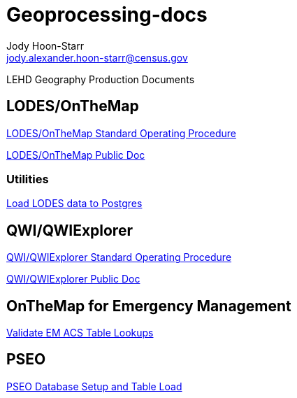 = Geoprocessing-docs
:nofooter:
Jody Hoon-Starr <jody.alexander.hoon-starr@census.gov>

LEHD Geography Production Documents

== LODES/OnTheMap

link:lodes/lodes-geography-sop.html[LODES/OnTheMap Standard Operating Procedure]

link:lodes/lodes-geography.html[LODES/OnTheMap Public Doc]

=== Utilities

link:lodes/lodes-to-pg.html[Load LODES data to Postgres]

== QWI/QWIExplorer

link:qwi/qwi-geography-sop.html[QWI/QWIExplorer Standard Operating Procedure]

link:qwi/qwi-geography.html[QWI/QWIExplorer Public Doc]

== OnTheMap for Emergency Management

link:acs/validate-em-acs-lookups.html[Validate EM ACS Table Lookups]

== PSEO

link:pseo/database-setup.html[PSEO Database Setup and Table Load]


